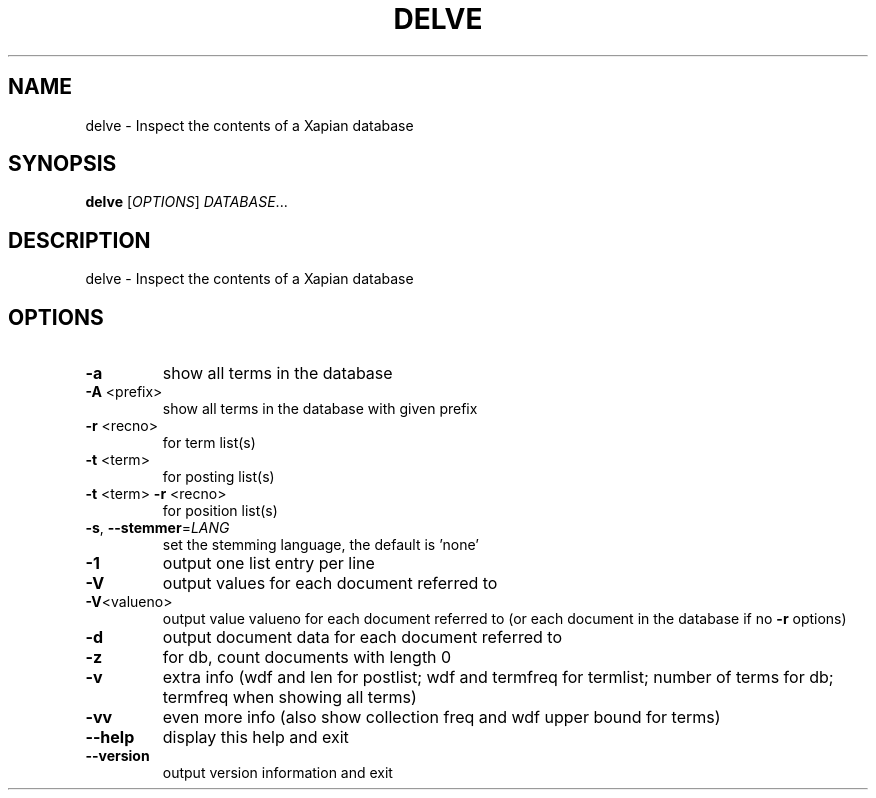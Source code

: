 .\" DO NOT MODIFY THIS FILE!  It was generated by help2man 1.40.10.
.TH DELVE "1" "March 2015" "xapian-core 1.2.20" "User Commands"
.SH NAME
delve \- Inspect the contents of a Xapian database
.SH SYNOPSIS
.B delve
[\fIOPTIONS\fR] \fIDATABASE\fR...
.SH DESCRIPTION
delve \- Inspect the contents of a Xapian database
.SH OPTIONS
.TP
\fB\-a\fR
show all terms in the database
.TP
\fB\-A\fR <prefix>
show all terms in the database with given prefix
.TP
\fB\-r\fR <recno>
for term list(s)
.TP
\fB\-t\fR <term>
for posting list(s)
.TP
\fB\-t\fR <term> \fB\-r\fR <recno>
for position list(s)
.TP
\fB\-s\fR, \fB\-\-stemmer\fR=\fILANG\fR
set the stemming language, the default is 'none'
.TP
\fB\-1\fR
output one list entry per line
.TP
\fB\-V\fR
output values for each document referred to
.TP
\fB\-V\fR<valueno>
output value valueno for each document referred to
(or each document in the database if no \fB\-r\fR options)
.TP
\fB\-d\fR
output document data for each document referred to
.TP
\fB\-z\fR
for db, count documents with length 0
.TP
\fB\-v\fR
extra info (wdf and len for postlist;
wdf and termfreq for termlist; number of terms for db;
termfreq when showing all terms)
.TP
\fB\-vv\fR
even more info (also show collection freq and wdf
upper bound for terms)
.TP
\fB\-\-help\fR
display this help and exit
.TP
\fB\-\-version\fR
output version information and exit
